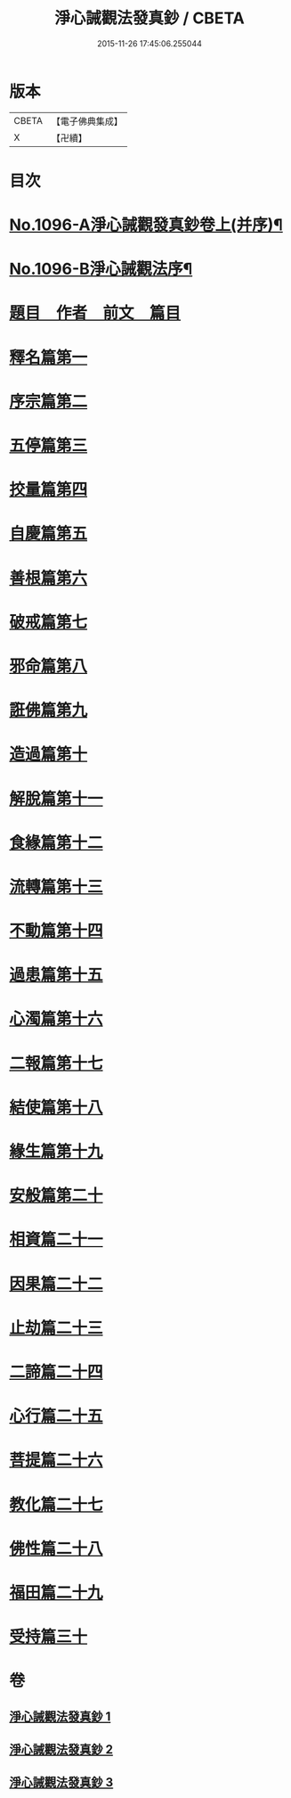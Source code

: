 #+TITLE: 淨心誡觀法發真鈔 / CBETA
#+DATE: 2015-11-26 17:45:06.255044
* 版本
 |     CBETA|【電子佛典集成】|
 |         X|【卍續】    |

* 目次
* [[file:KR6k0211_001.txt::001-0518a1][No.1096-A淨心誡觀發真鈔卷上(并序)¶]]
* [[file:KR6k0211_001.txt::001-0518a12][No.1096-B淨心誡觀法序¶]]
* [[file:KR6k0211_001.txt::0518b12][題目　作者　前文　篇目]]
* [[file:KR6k0211_001.txt::0520c5][釋名篇第一]]
* [[file:KR6k0211_001.txt::0522b2][序宗篇第二]]
* [[file:KR6k0211_001.txt::0525a24][五停篇第三]]
* [[file:KR6k0211_001.txt::0529a2][挍量篇第四]]
* [[file:KR6k0211_001.txt::0531b3][自慶篇第五]]
* [[file:KR6k0211_001.txt::0532b13][善根篇第六]]
* [[file:KR6k0211_001.txt::0533b18][破戒篇第七]]
* [[file:KR6k0211_001.txt::0536a8][邪命篇第八]]
* [[file:KR6k0211_001.txt::0536c12][誑佛篇第九]]
* [[file:KR6k0211_001.txt::0537c5][造過篇第十]]
* [[file:KR6k0211_002.txt::002-0540a3][解脫篇第十一]]
* [[file:KR6k0211_002.txt::0542a16][食緣篇第十二]]
* [[file:KR6k0211_002.txt::0544a24][流轉篇第十三]]
* [[file:KR6k0211_002.txt::0545c17][不動篇第十四]]
* [[file:KR6k0211_002.txt::0547a9][過患篇第十五]]
* [[file:KR6k0211_002.txt::0548b14][心濁篇第十六]]
* [[file:KR6k0211_002.txt::0549b23][二報篇第十七]]
* [[file:KR6k0211_002.txt::0550c17][結使篇第十八]]
* [[file:KR6k0211_002.txt::0552a19][緣生篇第十九]]
* [[file:KR6k0211_002.txt::0554b3][安般篇第二十]]
* [[file:KR6k0211_002.txt::0555c19][相資篇二十一]]
* [[file:KR6k0211_003.txt::003-0557c12][因果篇二十二]]
* [[file:KR6k0211_003.txt::0561a2][止劫篇二十三]]
* [[file:KR6k0211_003.txt::0561c15][二諦篇二十四]]
* [[file:KR6k0211_003.txt::0563b8][心行篇二十五]]
* [[file:KR6k0211_003.txt::0565a3][菩提篇二十六]]
* [[file:KR6k0211_003.txt::0568b6][教化篇二十七]]
* [[file:KR6k0211_003.txt::0573c12][佛性篇二十八]]
* [[file:KR6k0211_003.txt::0576a5][福田篇二十九]]
* [[file:KR6k0211_003.txt::0578a9][受持篇三十]]
* 卷
** [[file:KR6k0211_001.txt][淨心誡觀法發真鈔 1]]
** [[file:KR6k0211_002.txt][淨心誡觀法發真鈔 2]]
** [[file:KR6k0211_003.txt][淨心誡觀法發真鈔 3]]
